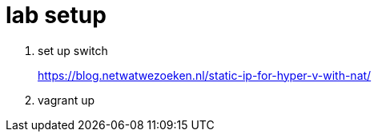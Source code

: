 =  lab setup

. set up switch 
+ 
https://blog.netwatwezoeken.nl/static-ip-for-hyper-v-with-nat/
. vagrant up
